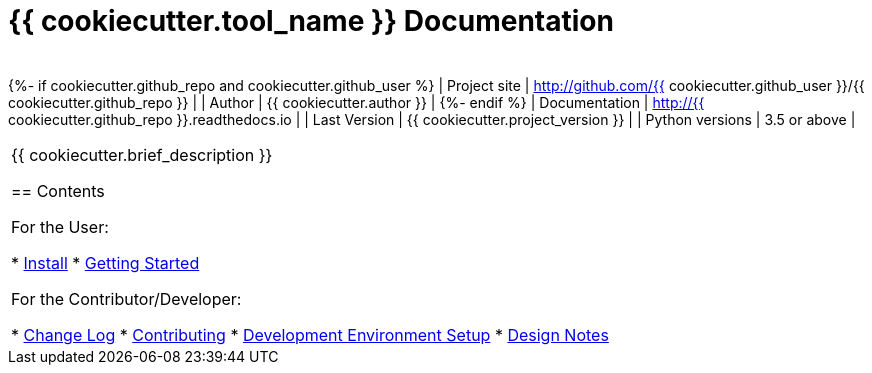 = {{ cookiecutter.tool_name }} Documentation

[width="100%",cols="",options="header"]
|===
|
|===
{%- if cookiecutter.github_repo and cookiecutter.github_user %}
| Project site    | http://github.com/{{ cookiecutter.github_user }}/{{ cookiecutter.github_repo }} |
| Author          | {{ cookiecutter.author }} |
{%- endif %}
| Documentation   | http://{{ cookiecutter.github_repo }}.readthedocs.io |
| Last Version    | {{ cookiecutter.project_version }} |
| Python versions | 3.5 or above |
|===

{{ cookiecutter.brief_description }}

== Contents

For the User:

* link:/doc/INSTALL.adoc[Install]
* link:/doc/QUICKSTART.adoc[Getting Started]

For the Contributor/Developer:

* link:/doc_technical/CHANGE_LOG.adoc[Change Log]
* link:/doc_technical/CONTRIBUTING.adoc[Contributing]
* link:/doc_technical/DEVELOPMENT_SETUP.adoc[Development Environment Setup]
* link:/doc_technical/DESIGN_NOTES.adoc[Design Notes]


